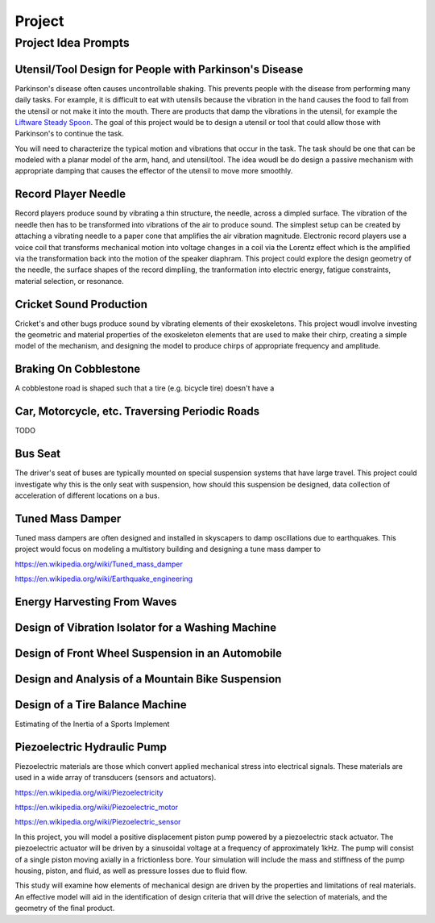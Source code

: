 =======
Project
=======

Project Idea Prompts
====================

Utensil/Tool Design for People with Parkinson's Disease
-------------------------------------------------------

Parkinson's disease often causes uncontrollable shaking. This prevents people
with the disease from performing many daily tasks. For example, it is difficult
to eat with utensils because the vibration in the hand causes the food to fall
from the utensil or not make it into the mouth. There are products that damp
the vibrations in the utensil, for example the `Liftware Steady Spoon`_. The
goal of this project would be to design a utensil or tool that could allow
those with Parkinson's to continue the task.

.. _Liftware Steady Spoon: https://www.liftware.com/steady/

You will need to characterize the typical motion and vibrations that occur in
the task. The task should be one that can be modeled with a planar model of the
arm, hand, and utensil/tool. The idea woudl be do design a passive mechanism
with appropriate damping that causes the effector of the utensil to move more
smoothly.

Record Player Needle
--------------------

Record players produce sound by vibrating a thin structure, the needle, across
a dimpled surface. The vibration of the needle then has to be transformed into
vibrations of the air to produce sound. The simplest setup can be created by
attaching a vibrating needle to a paper cone that amplifies the air vibration
magnitude. Electronic record players use a voice coil that transforms
mechanical motion into voltage changes in a coil via the Lorentz effect which
is the amplified via the transformation back into the motion of the speaker
diaphram. This project could explore the design geometry of the needle, the
surface shapes of the record dimpliing, the tranformation into electric energy,
fatigue constraints, material selection, or resonance.

Cricket Sound Production
------------------------

Cricket's and other bugs produce sound by vibrating elements of their
exoskeletons. This project woudl involve investing the geometric and material
properties of the exoskeleton elements that are used to make their chirp,
creating a simple model of the mechanism, and designing the model to produce
chirps of appropriate frequency and amplitude.

Braking On Cobblestone
----------------------

A cobblestone road is shaped such that a tire (e.g. bicycle tire) doesn't have
a 

Car, Motorcycle, etc. Traversing Periodic Roads
-----------------------------------------------

TODO

Bus Seat
--------

The driver's seat of buses are typically mounted on special suspension systems
that have large travel. This project could investigate why this is the only
seat with suspension, how should this suspension be designed, data collection
of acceleration of different locations on a bus.

Tuned Mass Damper
-----------------

Tuned mass dampers are often designed and installed in skyscapers to damp
oscillations due to earthquakes. This project would focus on modeling a
multistory building and designing a tune mass damper to 

https://en.wikipedia.org/wiki/Tuned_mass_damper

https://en.wikipedia.org/wiki/Earthquake_engineering

Energy Harvesting From Waves
----------------------------

Design of Vibration Isolator for a Washing Machine
--------------------------------------------------

Design of Front Wheel Suspension in an Automobile
-------------------------------------------------

Design and Analysis of a Mountain Bike Suspension
-------------------------------------------------

Design of a Tire Balance Machine
--------------------------------

Estimating of the Inertia of a Sports Implement


Piezoelectric Hydraulic Pump
--------------------------------------

Piezoelectric materials are those which convert applied mechanical stress into electrical signals. These materials are used in a wide array of transducers (sensors and actuators). 
  
https://en.wikipedia.org/wiki/Piezoelectricity

https://en.wikipedia.org/wiki/Piezoelectric_motor 

https://en.wikipedia.org/wiki/Piezoelectric_sensor 

In this project, you will model a positive displacement piston pump powered by a piezoelectric stack actuator. The piezoelectric actuator will be driven by a sinusoidal voltage at a frequency of approximately 1kHz. The pump will consist of a single piston moving axially in a frictionless bore. Your simulation will include the mass and stiffness of the pump housing, piston, and fluid, as well as pressure losses due to fluid flow.  

This study will examine how elements of mechanical design are driven by the properties and limitations of real materials. An effective model will aid in the identification of design criteria that will drive the selection of materials, and the geometry of the final product.   

